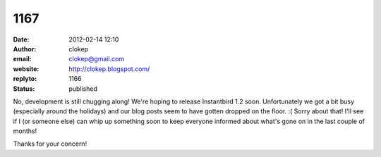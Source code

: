 1167
####
:date: 2012-02-14 12:10
:author: clokep
:email: clokep@gmail.com
:website: http://clokep.blogspot.com/
:replyto: 1166
:status: published

No, development is still chugging along! We're hoping to release Instantbird 1.2 soon. Unfortunately we got a bit busy (especially around the holidays) and our blog posts seem to have gotten dropped on the floor. :( Sorry about that! I'll see if I (or someone else) can whip up something soon to keep everyone informed about what's gone on in the last couple of months!

Thanks for your concern!
